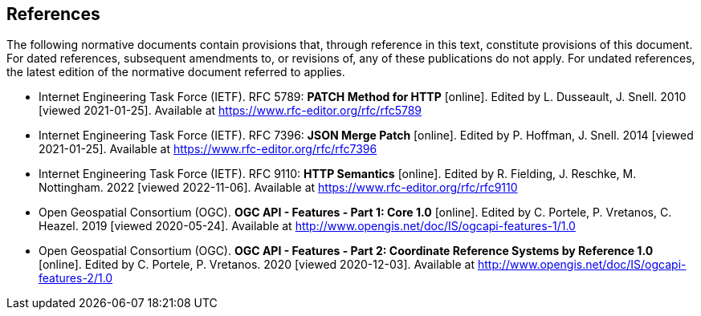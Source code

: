 == References

The following normative documents contain provisions that, through reference in this text, constitute provisions of this document. For dated references, subsequent amendments to, or revisions of, any of these publications do not apply. For undated references, the latest edition of the normative document referred to applies.

* [[rfc5789]] Internet Engineering Task Force (IETF). RFC 5789: **PATCH Method for HTTP** [online]. Edited by L. Dusseault, J. Snell. 2010 [viewed 2021-01-25]. Available at https://www.rfc-editor.org/rfc/rfc5789
* [[rfc7396]] Internet Engineering Task Force (IETF). RFC 7396: **JSON Merge Patch** [online]. Edited by P. Hoffman, J. Snell. 2014 [viewed 2021-01-25]. Available at https://www.rfc-editor.org/rfc/rfc7396
* [[rfc9110]] Internet Engineering Task Force (IETF). RFC 9110: **HTTP Semantics** [online]. Edited by R. Fielding, J. Reschke,  M. Nottingham. 2022 [viewed 2022-11-06]. Available at https://www.rfc-editor.org/rfc/rfc9110
* [[OAFeat-1]] Open Geospatial Consortium (OGC). **OGC API - Features - Part 1: Core 1.0** [online]. Edited by C. Portele, P. Vretanos, C. Heazel. 2019 [viewed 2020-05-24]. Available at http://www.opengis.net/doc/IS/ogcapi-features-1/1.0
* [[OAFeat-2]] Open Geospatial Consortium (OGC). **OGC API - Features - Part 2: Coordinate Reference Systems by Reference 1.0** [online]. Edited by C. Portele, P. Vretanos. 2020 [viewed 2020-12-03]. Available at http://www.opengis.net/doc/IS/ogcapi-features-2/1.0
